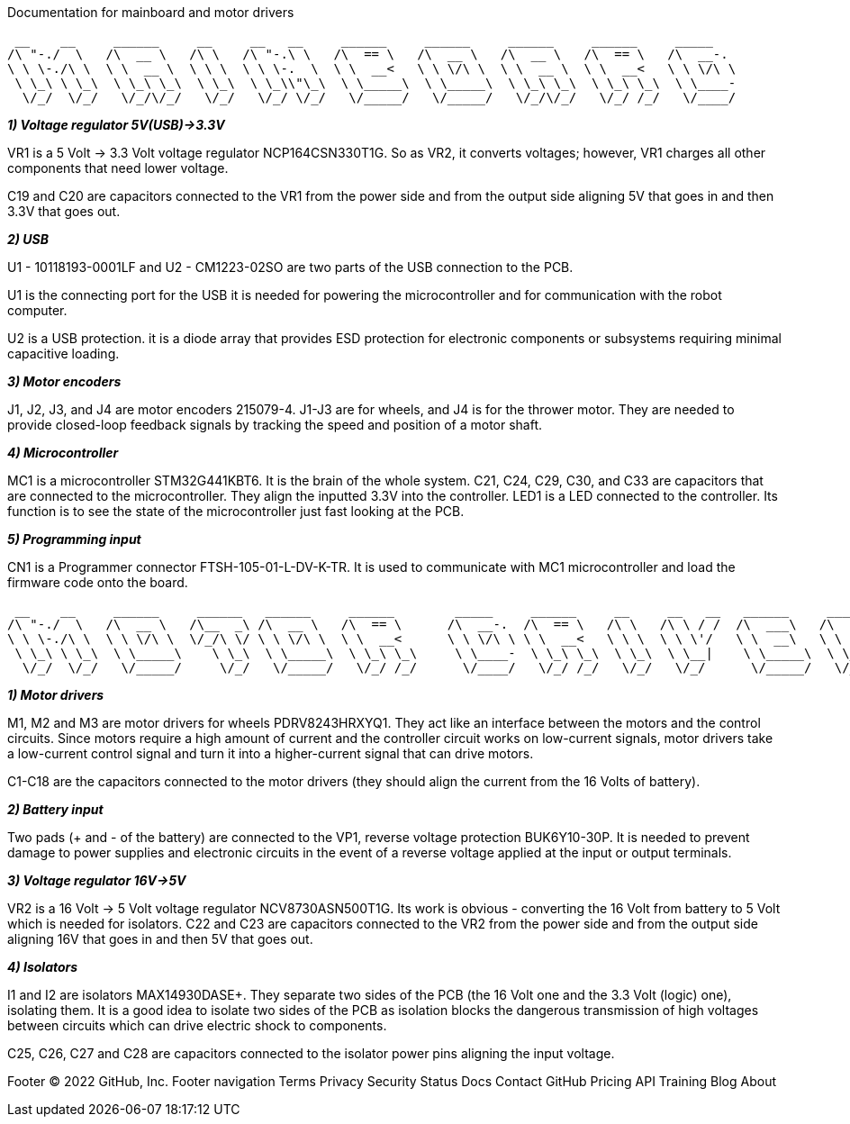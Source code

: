 Documentation for mainboard and motor drivers

 __    __     ______     __     __   __     ______     ______     ______     ______     _____    
/\ "-./  \   /\  __ \   /\ \   /\ "-.\ \   /\  == \   /\  __ \   /\  __ \   /\  == \   /\  __-.  
\ \ \-./\ \  \ \  __ \  \ \ \  \ \ \-.  \  \ \  __<   \ \ \/\ \  \ \  __ \  \ \  __<   \ \ \/\ \ 
 \ \_\ \ \_\  \ \_\ \_\  \ \_\  \ \_\\"\_\  \ \_____\  \ \_____\  \ \_\ \_\  \ \_\ \_\  \ \____- 
  \/_/  \/_/   \/_/\/_/   \/_/   \/_/ \/_/   \/_____/   \/_____/   \/_/\/_/   \/_/ /_/   \/____/ 
                                                                                                 

[.lead]
_**1) Voltage regulator 5V(USB)->3.3V**_

VR1 is a 5 Volt -> 3.3 Volt voltage regulator NCP164CSN330T1G. So as VR2, it converts voltages; however, VR1 charges all other components that need lower voltage.

C19 and C20 are capacitors connected to the VR1 from the power side and from the output side aligning 5V that goes in and then 3.3V that goes out.

[.lead]
_**2) USB**_

U1 - 10118193-0001LF and U2 - CM1223-02SO are two parts of the USB connection to the PCB.

U1 is the connecting port for the USB it is needed for powering the microcontroller and for communication with the robot computer.

U2 is a USB protection. it is a diode array that provides ESD protection for electronic components or subsystems requiring minimal capacitive loading.

[.lead]
_**3) Motor encoders**_

J1, J2, J3, and J4 are motor encoders 215079-4. J1-J3 are for wheels, and J4 is for the thrower motor. They are needed to provide closed-loop feedback signals by tracking the speed and position of a motor shaft.

[.lead]
_**4) Microcontroller**_

MC1 is a microcontroller STM32G441KBT6. It is the brain of the whole system. C21, C24, C29, C30, and C33 are capacitors that are connected to the microcontroller. They align the inputted 3.3V into the controller. LED1 is a LED connected to the controller. Its function is to see the state of the microcontroller just fast looking at the PCB.

[.lead]
_**5) Programming input**_

CN1 is a Programmer connector FTSH-105-01-L-DV-K-TR. It is used to communicate with MC1 microcontroller and load the firmware code onto the board.

[%hardbreaks]
 __    __     ______     ______   ______     ______        _____     ______     __     __   __   ______     ______     ______    
/\ "-./  \   /\  __ \   /\__  _\ /\  __ \   /\  == \      /\  __-.  /\  == \   /\ \   /\ \ / /  /\  ___\   /\  == \   /\  ___\   
\ \ \-./\ \  \ \ \/\ \  \/_/\ \/ \ \ \/\ \  \ \  __<      \ \ \/\ \ \ \  __<   \ \ \  \ \ \'/   \ \  __\   \ \  __<   \ \___  \  
 \ \_\ \ \_\  \ \_____\    \ \_\  \ \_____\  \ \_\ \_\     \ \____-  \ \_\ \_\  \ \_\  \ \__|    \ \_____\  \ \_\ \_\  \/\_____\ 
  \/_/  \/_/   \/_____/     \/_/   \/_____/   \/_/ /_/      \/____/   \/_/ /_/   \/_/   \/_/      \/_____/   \/_/ /_/   \/_____/ 
                                                                                                                                 

[.lead]
_**1) Motor drivers**_

M1, M2 and M3 are motor drivers for wheels PDRV8243HRXYQ1. They act like an interface between the motors and the control circuits. Since motors require a high amount of current and the controller circuit works on low-current signals, motor drivers take a low-current control signal and turn it into a higher-current signal that can drive motors.

C1-C18 are the capacitors connected to the motor drivers (they should align the current from the 16 Volts of battery).

[.lead]
_**2) Battery input**_

Two pads (+ and - of the battery) are connected to the VP1, reverse voltage protection BUK6Y10-30P. It is needed to prevent damage to power supplies and electronic circuits in the event of a reverse voltage applied at the input or output terminals.

[.lead]
_**3) Voltage regulator 16V->5V**_

VR2 is a 16 Volt -> 5 Volt voltage regulator NCV8730ASN500T1G. Its work is obvious - converting the 16 Volt from battery to 5 Volt which is needed for isolators.
C22 and C23 are capacitors connected to the VR2 from the power side and from the output side aligning 16V that goes in and then 5V that goes out.

[.lead]
_**4) Isolators**_

I1 and I2 are isolators MAX14930DASE+. They separate two sides of the PCB (the 16 Volt one and the 3.3 Volt (logic) one), isolating them. It is a good idea to isolate two sides of the PCB as isolation blocks the dangerous transmission of high voltages between circuits which can drive electric shock to components.

C25, C26, C27 and C28 are capacitors connected to the isolator power pins aligning the input voltage.

[.lead]
Footer
© 2022 GitHub, Inc.
Footer navigation
Terms
Privacy
Security
Status
Docs
Contact GitHub
Pricing
API
Training
Blog
About
